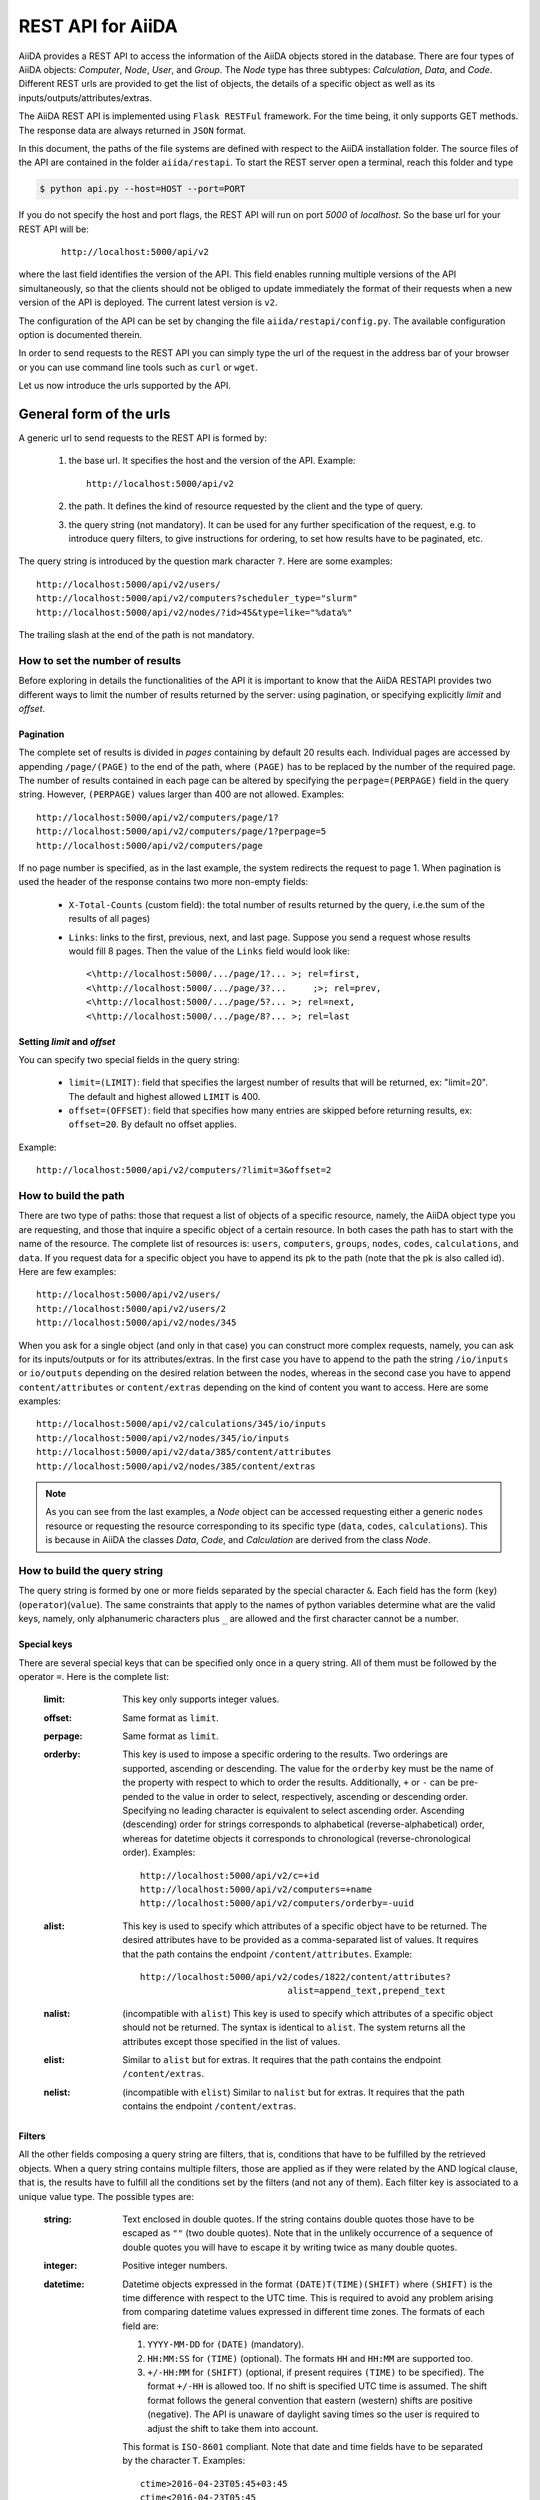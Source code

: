 ===================
REST API for AiiDA
===================

AiiDA provides a REST API to access the information of the AiiDA objects stored
in the database. There are four types of AiiDA objects: *Computer*, *Node*, *User*,
and *Group*. The *Node* type has three subtypes: *Calculation*, *Data*,
and *Code*. Different REST urls are provided to get the list of objects, 
the details of a specific object as well as its inputs/outputs/attributes/extras.

The AiiDA REST API is implemented using ``Flask RESTFul`` framework.  For the time being, it only supports GET methods. The response data are always returned in ``JSON`` format.

In this document, the paths of the file systems are defined with respect to the AiiDA installation folder. The source files of the API are contained in the folder ``aiida/restapi``. To start the REST server open a terminal, reach this folder and type

.. code-block:: bash

    $ python api.py --host=HOST --port=PORT

If you do not specify the host and port flags, the REST API will run on port *5000* 
of *localhost*. So the base url for your REST API will be:

    ::
    
        http://localhost:5000/api/v2

where the last field identifies the version of the API. This field enables running  multiple versions of the API simultaneously, so that the clients should not be obliged to update immediately the format of their requests when a new version of the API is deployed. The current latest version is ``v2``. 

The configuration of the API can be set by changing the file ``aiida/restapi/config.py``. The available configuration option is documented therein.

In order to send requests to the REST API you can simply type the url of the request in the address bar of your browser or you can use command line tools such as ``curl`` or ``wget``.

Let us now introduce the urls supported by the API. 

General form of the urls
++++++++++++++++++++++++

A generic url to send requests to the REST API is formed by:
 
    1. the base url. It specifies the host and the version of the API. Example::
    
        http://localhost:5000/api/v2
        
    2. the path. It defines the kind of resource requested by the client and the type of query.
    3. the query string (not mandatory). It can be used for any further specification of the request, e.g. to introduce query filters, to give instructions for ordering, to set how results have to be paginated, etc.   

The query string is introduced by the question mark character ``?``. Here are some examples::
 
  http://localhost:5000/api/v2/users/
  http://localhost:5000/api/v2/computers?scheduler_type="slurm"
  http://localhost:5000/api/v2/nodes/?id>45&type=like="%data%"

The trailing slash at the end of the path is not mandatory.

How to set the number of results
--------------------------------

Before exploring in details the functionalities of the API it is important to know that the AiiDA RESTAPI provides two different ways to limit the number of results returned by the server: using pagination, or specifying explicitly *limit* and *offset*.

Pagination
**********

The complete set of results is divided in *pages* containing by default 20 results each. Individual pages are accessed by appending ``/page/(PAGE)`` to the end of the path, where ``(PAGE)`` has to be replaced by the number of the required page. The number of results contained in each page can be altered by specifying the ``perpage=(PERPAGE)`` field in the query string. However, ``(PERPAGE)`` values larger than 400 are not allowed. Examples::

    http://localhost:5000/api/v2/computers/page/1?
    http://localhost:5000/api/v2/computers/page/1?perpage=5
    http://localhost:5000/api/v2/computers/page

If no page number is specified, as in the last example, the system redirects the request to page 1. When pagination is used the header of the response contains two more non-empty fields:
    
    - ``X-Total-Counts`` (custom field): the total number of results returned by the query, i.e.the sum of the results of all pages)
    - ``Links``: links to the first, previous, next, and last page. Suppose you send a request whose results would fill 8 pages. Then the value of the ``Links`` field would look like::
        
            <\http://localhost:5000/.../page/1?... >; rel=first,
            <\http://localhost:5000/.../page/3?...     ;>; rel=prev,
            <\http://localhost:5000/.../page/5?... >; rel=next,
            <\http://localhost:5000/.../page/8?... >; rel=last

Setting *limit* and *offset*
****************************

You can specify two special fields in the query string:

    - ``limit=(LIMIT)``: field that specifies the largest number of results that will be returned, ex: "limit=20". The default and highest allowed ``LIMIT`` is 400.
    - ``offset=(OFFSET)``: field that specifies how many entries are skipped before returning results, ex: ``offset=20``. By default no offset applies.

Example::

    http://localhost:5000/api/v2/computers/?limit=3&offset=2


How to build the path
---------------------

There are two type of paths: those that request a list of objects of a specific resource, namely, the AiiDA object type you are requesting, and those that inquire a specific object of a certain resource. In both cases the path has to start with the name of the resource. The complete list of resources is: ``users``, ``computers``, ``groups``, ``nodes``, ``codes``, ``calculations``, and ``data``.
If you request data for a specific object you have to append its pk to the path (note that the pk is also called id). Here are few examples::

    http://localhost:5000/api/v2/users/    
    http://localhost:5000/api/v2/users/2    
    http://localhost:5000/api/v2/nodes/345
    
    
When you ask for a single object (and only in that case) you can construct more complex requests, namely, you can ask for its inputs/outputs or for its attributes/extras. In the first case you have to append to the path the string ``/io/inputs`` or ``io/outputs`` depending on the desired relation between the nodes, whereas in the second case you have to append ``content/attributes`` or ``content/extras`` depending on the kind of content you want to access. Here are some examples::

    http://localhost:5000/api/v2/calculations/345/io/inputs
    http://localhost:5000/api/v2/nodes/345/io/inputs
    http://localhost:5000/api/v2/data/385/content/attributes
    http://localhost:5000/api/v2/nodes/385/content/extras

.. note:: As you can see from the last examples, a *Node* object can be accessed requesting either a generic ``nodes`` resource or requesting the resource corresponding to its specific type (``data``, ``codes``, ``calculations``). This is because in AiiDA  the classes *Data*, *Code*, and *Calculation* are derived from the class *Node*.

How to build the query string
-----------------------------

The query string is formed by one or more fields separated by the special character ``&``.
Each field has the form (``key``)(``operator``)(``value``). The same constraints that apply to the names of python variables determine what are the valid keys, namely, only alphanumeric characters plus ``_`` are allowed and the first character cannot be a number.

Special keys 
************

There are several special keys that can be specified only once in a query string. All of them must be followed by the operator ``=``. Here is the complete list:

    :limit: This key only supports integer values.

    :offset: Same format as ``limit``.

    :perpage: Same format as ``limit``.

    :orderby: This key is used to impose a specific ordering to the results. Two orderings are supported, ascending or descending. The value for the ``orderby`` key must be the name of the property with respect to which to order the results. Additionally, ``+`` or ``-`` can be pre-pended to the value in order to select, respectively, ascending or descending order. Specifying no leading character is equivalent to select ascending order. Ascending (descending) order for strings corresponds to alphabetical (reverse-alphabetical) order, whereas for datetime objects it corresponds to chronological (reverse-chronological order). Examples:

        ::
    
            http://localhost:5000/api/v2/c=+id
            http://localhost:5000/api/v2/computers=+name
            http://localhost:5000/api/v2/computers/orderby=-uuid
        
              
    :alist: This key is used to specify which attributes of a specific object have to be returned. The desired attributes have to be provided as a comma-separated list of values. It requires that the path contains the endpoint ``/content/attributes``. Example:                                  

        ::

            http://localhost:5000/api/v2/codes/1822/content/attributes?
                                        alist=append_text,prepend_text 


    :nalist: (incompatible with ``alist``) This key is used to specify which attributes of a specific object should not be returned. The syntax is identical to ``alist``. The system returns all the attributes except those specified in the list of values.  
    
    :elist: Similar to ``alist`` but for extras. It requires that the path contains the endpoint ``/content/extras``.
    
    :nelist: (incompatible with ``elist``) Similar to ``nalist`` but for extras. It requires that the path contains the endpoint ``/content/extras``.

Filters
*******

All the other fields composing a query string are filters, that is, conditions that have to be fulfilled by the retrieved objects. When a query string contains multiple filters, those are applied as if they were related by the AND logical clause, that is, the results have to fulfill all the conditions set by the filters (and not any of them). Each filter key is associated to a unique value type. The possible types are:

    :string: Text enclosed in double quotes. If the string contains double quotes those have to be escaped as ``""`` (two double quotes). Note that in the unlikely occurrence of a sequence of double quotes you will have to escape it by writing twice as many double quotes.  

    :integer: Positive integer numbers.
    
    :datetime: Datetime objects expressed in the format ``(DATE)T(TIME)(SHIFT)`` where ``(SHIFT)`` is the time difference with respect to the UTC time. This is required to avoid any problem arising from comparing datetime values expressed in different time zones. The formats of each field are:
    
        1. ``YYYY-MM-DD`` for ``(DATE)`` (mandatory).
        2. ``HH:MM:SS`` for ``(TIME)`` (optional). The formats ``HH`` and ``HH:MM`` are supported too.  
        3. ``+/-HH:MM`` for ``(SHIFT)`` (optional, if present requires ``(TIME)`` to be specified). The format ``+/-HH`` is allowed too. If no shift is specified UTC time is assumed. The shift format follows the general convention that eastern (western) shifts are positive (negative). The API is unaware of daylight saving times so the user is required to adjust the shift to take them into account. 
        
        This format is ``ISO-8601`` compliant. Note that date and time fields have to be separated by the character ``T``. Examples:

        ::
        
            ctime>2016-04-23T05:45+03:45
            ctime<2016-04-23T05:45 
            mtime>=2016-04-23    


    :bool: It can be either true or false (lower case).

The following table reports what is the value type and the supported resources associated to each key. 

+----------------+----------+----------------------------------------------------------+
|key             |value type|resources                                                 |
+================+==========+==========================================================+
|id              |integer   |users, computers, groups, nodes, calculations, codes, data|
+----------------+----------+----------------------------------------------------------+
|user_id         |integer   |groups                                                    |
+----------------+----------+----------------------------------------------------------+
|uuid            |string    |computers, groups, nodes, calculations, codes, data       |
+----------------+----------+----------------------------------------------------------+
|name            |string    |computers, groups                                         |
+----------------+----------+----------------------------------------------------------+
|first_name      |string    |users                                                     |
+----------------+----------+----------------------------------------------------------+
|last_name       |string    |users                                                     |
+----------------+----------+----------------------------------------------------------+
|institution     |string    |users                                                     |
+----------------+----------+----------------------------------------------------------+
|email           |string    |users                                                     |
+----------------+----------+----------------------------------------------------------+
|label           |string    |nodes, calculations, codes, data                          |
+----------------+----------+----------------------------------------------------------+
|description     |string    |computers, groups                                         |
+----------------+----------+----------------------------------------------------------+
|transport_type  |string    |computers                                                 |
+----------------+----------+----------------------------------------------------------+
|transport_params|string    |computers                                                 |
+----------------+----------+----------------------------------------------------------+
|scheduler_type  |string    |computers                                                 |
+----------------+----------+----------------------------------------------------------+
|enabled         |bool      |computers                                                 |
+----------------+----------+----------------------------------------------------------+
|is_active       |bool      |users                                                     |
+----------------+----------+----------------------------------------------------------+
|ctime           |datetime  |nodes, calculations, codes, data                          |
+----------------+----------+----------------------------------------------------------+
|mtime           |datetime  |nodes, calculations, codes, data                          |
+----------------+----------+----------------------------------------------------------+
|last_login      |datetime  |users                                                     |
+----------------+----------+----------------------------------------------------------+
|date_joined     |datetime  |users                                                     |
+----------------+----------+----------------------------------------------------------+
|type            |string    |groups, nodes, calculations, codes, data                  |
+----------------+----------+----------------------------------------------------------+
|state           |string    |nodes, calculations, codes, data                          |
+----------------+----------+----------------------------------------------------------+
|hostname        |string    |computers                                                 |
+----------------+----------+----------------------------------------------------------+

The operators supported by a specific key are uniquely determined by the value type associated to that key. For example, a key that requires a boolean value admits only the identity operator ``=``, whereas an integer value enables the usage of the relational operators ``=``, ``<``, ``<=``, ``>``, ``>=`` plus the membership operator ``=in=``.  
Please refer to the following table for a comprehensive list. 

+-----------+------------------------+---------------------------------+
|operator   |meaning                 |accepted value types             |
+===========+========================+=================================+
|``=``      |identity                |integers, strings, bool, datetime|
+-----------+------------------------+---------------------------------+
|``>``      |greater than            |integers, strings, datetime      |
+-----------+------------------------+---------------------------------+
|``<``      |lower than              |integers, strings, datetime      |
+-----------+------------------------+---------------------------------+
|``>=``     |greater than or equal to|integers, strings, datetime      |
+-----------+------------------------+---------------------------------+
|``<=``     |lower than or equal to  |integers, strings, datetime      |
+-----------+------------------------+---------------------------------+
|``=like=`` |pattern matching        |strings                          |
+-----------+------------------------+---------------------------------+
|``=ilike=``|case-insensitive        |strings                          |
|           |pattern matching        |                                 |
+-----------+------------------------+---------------------------------+
|``=in=``   |identity with one       |integers, strings, datetime      |
|           |    element of a list   |                                 |
+-----------+------------------------+---------------------------------+

The pattern matching operators ``=like=`` and ``=ilike=`` must be followed by the pattern definition, namely, a string where two characters assume special meaning:

    1. ``%`` is used to replace an arbitrary sequence of characters, including no characters.
    2. ``_`` is used to replace one or zero characters.
    
Differently from ``=like=``, ``=ilike=`` assumes that two characters that only differ in the case are equal. 

To prevent interpreting special characters as wildcards, these have to be escaped by pre-pending the character ``\``.

Examples:

+-------------------------------+----------------------+-------------------+
| Filter                        | Matched string       | Non-matched string|
+===============================+======================+===================+
| ``name=like="a%d_"``          |       "aiida"        |      "AiiDA"      |
+-------------------------------+----------------------+-------------------+
| ``name=ilike="a%d_"``         |   "aiida", "AiiDA"   |                   |
+-------------------------------+----------------------+-------------------+
| ``name=like="a_d_"``          |                      |      "aiida"      |
+-------------------------------+----------------------+-------------------+
| ``name=like="aii%d_a"``       |        "aiida"       |                   |
+-------------------------------+----------------------+-------------------+
| ``uuid=like="cdfd48%"``       | "cdfd48f9-7ed2-4969  |                   |
|                               |  -ba06-09c752b83d2"  |                   |
+-------------------------------+----------------------+-------------------+
| ``description=like="This``    | "This calculation is |                   | 
| ``calculation is %\% useful"``|  100% useful"        |                   |
+-------------------------------+----------------------+-------------------+

The membership operator ``=in=`` has to be followed by a comma-separated list of values of the same type. The condition is fulfilled if the column value of an object is an element of the list.

Examples:: 

    http://localhost:5000/api/v2/nodes?id=in=45,56,78
    http://localhost:5000/api/v2/computers/?
    scheduler_type=in="slurm","pbs"&state="FINISHED"

The relational operators '<', '>', '<=', '>=' assume natural ordering for integers, (case-insensitive) alphabetical ordering for strings, and chronological ordering for datetime values.

Examples:

    - ``http://localhost:5000/api/v2/nodes?id>578`` selects the nodes having an id larger than 578.  
    - ``http://localhost:5000/api/v2/users/?last_login>2014-04-07`` selects only the user that logged in for the last time after April 7th, 2014. 
    - ``http://localhost:5000/api/v2/users/?last_name<="m"`` selects only the users whose last name begins with a character in the range [a-m].


.. note:: Object types have to be specified by a string that defines their position in the AiiDA source tree ending with a dot. Examples:
 
    - ``type="data.Data."`` selects only objects of *Data* type
    - ``type="data.remote.RemoteData."`` selects only objects of *RemoteData* type

.. note:: If you use in your request the endpoint *io/input* (*io/outputs*) together with one or more filters, the latter are applied to the input (output) nodes of the selected *pk*. For example, the request:

        ::

            http://localhost:5000/api/v2/nodes/6/io/outputs/?
                              type="data.folder.FolderData."

    would first search for the outputs of the node with *pk* =6 and then select only those objects of type *FolderData*.

       

The HTTP response
+++++++++++++++++

The HTTP response of the REST API consists in a JSON object, a header, and a status code. Possible status are:

    1. 200 for successful requests.
    2. 400 for bad requests. In this case, the JSON object contains only an error message describing the problem.
    3. 500 for a generic internal server error. The JSON object contains only a generic error message.
    4. 404 for invalid url. Differently from the 400 status, it is returned when the REST API does not succeed in directing the request to a specific resource. This typically happens when the path does not match any of the supported format. No JSON is returned.

The header is a standard HTTP response header with the additional custom field ``X-Total-Counts`` and, only if paginated results are required, a non-empty ``Link`` field, as described in the Pagination section.

The JSON object mainly contains the list of the results returned by the API. This list is assigned to the key ``data``. Additionally, the JSON object contains several informations about the request (keys ``method``, ``url``, ``url_root``, ``path``, ``query_string``, ``resource_type``, and ``pk``).



Examples
++++++++

Computers
---------

1. Get a list of the *Computers* objects.

    REST url:: 

        http://localhost:5000/api/v2/computers?limit=3&offset=2&orderby=id

    Description:

        returns the list of three *Computer* objects (``limit=3``) starting from the 3rd
        row (``offset=2``) of the database table and the list will be ordered
        by ascending values of ``id``.

    Response::
    
        {
          "data": {
            "computers": [
              {
                "description": "Alpha Computer", 
                "enabled": true, 
                "hostname": "alpha.aiida.net", 
                "id": 3, 
                "name": "Alpha", 
                "scheduler_type": "slurm", 
                "transport_params": "{}", 
                "transport_type": "ssh", 
                "uuid": "9b5c84bb-4575-4fbe-b18c-b23fc30ec55e"
              }, 
              {
                "description": "Beta Computer", 
                "enabled": true, 
                "hostname": "beta.aiida.net", 
                "id": 4, 
                "name": "Beta", 
                "scheduler_type": "slurm", 
                "transport_params": "{}", 
                "transport_type": "ssh", 
                "uuid": "5d490d77-638d-4d4b-8288-722f930783c8"
              }, 
              {
                "description": "Gamma Computer", 
                "enabled": true, 
                "hostname": "gamma.aiida.net", 
                "id": 5, 
                "name": "Gamma", 
                "scheduler_type": "slurm", 
                "transport_params": "{}", 
                "transport_type": "ssh", 
                "uuid": "7a0c3ff9-1caf-405c-8e89-2369cf91b634"
              }
            ]
          }, 
          "method": "GET", 
          "path": "/api/v2/computers", 
          "pk": null, 
          "query_string": "limit=3&offset=2&orderby=id", 
          "resource_type": "computers", 
          "url": "http://localhost:5000/api/v2/computers?limit=3&offset=2&orderby=id", 
          "url_root": "http://localhost:5000/"
        }
        
   

2. Get details of a single *Computer* object:

    REST url::

        http://localhost:5000/api/v2/computers/4

    Description:

        returns the details of the *Computer* object with ``pk=4``.

    Response::

        {
          "data": {
            "computers": [
              {
                "description": "Beta Computer", 
                "enabled": true, 
                "hostname": "beta.aiida.net", 
                "id": 4, 
                "name": "Beta", 
                "scheduler_type": "slurm", 
                "transport_params": "{}", 
                "transport_type": "ssh", 
                "uuid": "5d490d77-638d-4d4b-8288-722f930783c8"
              }
            ]
          }, 
          "method": "GET", 
          "path": "/api/v2/computers/4", 
          "pk": 4, 
          "query_string": "", 
          "resource_type": "computers", 
          "url": "http://localhost:5000/api/v2/computers/4", 
          "url_root": "http://localhost:5000/"
        }
        

Nodes
-----

1.  Get a list of *Node* objects
  
    REST url::

        http://localhost:5000/api/v2/nodes?limit=2&offset=8&orderby=-id

    Description:

        returns the list of two *Node* objects (``limit=2``) starting from 9th
        row (``offset=8``) of the database table and the list will be ordered
        by ``id`` in descending order.

    Response::

        {
          "data": {
            "nodes  ": [
              {
                "ctime": "Fri, 29 Apr 2016 19:24:12 GMT", 
                "id": 386913, 
                "label": "", 
                "mtime": "Fri, 29 Apr 2016 19:24:13 GMT", 
                "state": null, 
                "type": "calculation.inline.InlineCalculation.", 
                "uuid": "68d2ed6c-6f51-4546-8d10-7fe063525ab8"
              }, 
              {
                "ctime": "Fri, 29 Apr 2016 19:24:00 GMT", 
                "id": 386912, 
                "label": "", 
                "mtime": "Fri, 29 Apr 2016 19:24:00 GMT", 
                "state": null, 
                "type": "data.parameter.ParameterData.", 
                "uuid": "a39dc158-fedd-4ea1-888d-d90ec6f86f35"
              }
            ]
          }, 
          "method": "GET", 
          "path": "/api/v2/nodes", 
          "pk": null, 
          "query_string": "limit=2&offset=8&orderby=-id", 
          "resource_type": "nodes", 
          "url": "http://localhost:5000/api/v2/nodes?limit=2&offset=8&orderby=-id", 
          "url_root": "http://localhost:5000/"
        }
           
2. Get the details of a single *Node* object:

    REST url::

        http://localhost:5000/api/v2/nodes/1

    Description:

        returns the details of the *Node* object with ``pk=1``.

    Response::

        {
          "data": {
            "nodes  ": [
              {
                "ctime": "Fri, 14 Aug 2015 13:18:04 GMT", 
                "id": 1, 
                "label": "", 
                "mtime": "Mon, 25 Jan 2016 14:34:59 GMT", 
                "state": "IMPORTED", 
                "type": "data.parameter.ParameterData.", 
                "uuid": "e30da7cc-af50-40ca-a940-2ac8d89b2e0d"
              }
            ]
          }, 
          "method": "GET", 
          "path": "/api/v2/nodes/1", 
          "pk": 1, 
          "query_string": "", 
          "resource_type": "nodes", 
          "url": "http://localhost:5000/api/v2/nodes/1", 
          "url_root": "http://localhost:5000/"
        }
           
3. Get the list of inputs of a specific node.

    REST url:: 
    
        http://localhost:5000/api/v2/nodes/6/io/inputs?limit=2

    Description:
    
        returns the list of the first two input nodes (``limit=2``) of the *Node* object with ``pk=6``.

    Response::

        {
          "data": {
            "inputs": [
              {
                "ctime": "Fri, 24 Jul 2015 18:49:23 GMT", 
                "id": 10605, 
                "label": "", 
                "mtime": "Mon, 25 Jan 2016 14:35:00 GMT", 
                "state": "IMPORTED", 
                "type": "data.remote.RemoteData.", 
                "uuid": "16b93b23-8629-4d83-9259-de2a947b43ed"
              }, 
              {
                "ctime": "Fri, 24 Jul 2015 14:33:04 GMT", 
                "id": 9215, 
                "label": "", 
                "mtime": "Mon, 25 Jan 2016 14:35:00 GMT", 
                "state": "IMPORTED", 
                "type": "data.array.kpoints.KpointsData.", 
                "uuid": "1b4d22ec-9f29-4e0d-9d68-84ddd18ad8e7"
              }
            ]
          }, 
          "method": "GET", 
          "path": "/api/v2/nodes/6/io/inputs", 
          "pk": 6, 
          "query_string": "limit=2", 
          "resource_type": "nodes", 
          "url": "http://localhost:5000/api/v2/nodes/6/io/inputs?limit=2", 
          "url_root": "http://localhost:5000/"
        }
        

4. Filter the inputs/outputs of a node by their type. 

    REST url:: 
    
        http://localhost:5000/api/v2/nodes/6/io/inputs?type="data.array.kpoints.KpointsData."

    Description:
    
        returns the list of the `*KpointsData* input nodes of
        the *Node* object with ``pk=6``.

    Response::

        {
          "data": {
            "inputs": [
              {
                "ctime": "Fri, 24 Jul 2015 14:33:04 GMT", 
                "id": 9215, 
                "label": "", 
                "mtime": "Mon, 25 Jan 2016 14:35:00 GMT", 
                "state": "IMPORTED", 
                "type": "data.array.kpoints.KpointsData.", 
                "uuid": "1b4d22ec-9f29-4e0d-9d68-84ddd18ad8e7"
              }
            ]
          }, 
          "method": "GET", 
          "path": "/api/v2/nodes/6/io/inputs", 
          "pk": 6, 
          "query_string": "type=\"data.array.kpoints.KpointsData.\"", 
          "resource_type": "nodes", 
          "url": "http://localhost:5000/api/v2/nodes/6/io/inputs?type=\"data.array.kpoints.KpointsData.\"", 
          "url_root": "http://localhost:5000/"
        }
        
    REST url::
    
        http://localhost:5000/api/v2/nodes/6/io/outputs?type="data.remote.RemoteData."
    
    Description:
    
        returns the list of the *RemoteData* output nodes of the *Node* object with ``pk=6``.

    Response::

        {
          "data": {
            "outputs": [
              {
                "ctime": "Fri, 24 Jul 2015 20:35:02 GMT", 
                "id": 2811, 
                "label": "", 
                "mtime": "Mon, 25 Jan 2016 14:34:59 GMT", 
                "state": "IMPORTED", 
                "type": "data.remote.RemoteData.", 
                "uuid": "bd48e333-da8a-4b6f-8e1e-6aaa316852eb"
              }
            ]
          }, 
          "method": "GET", 
          "path": "/api/v2/nodes/6/io/outputs", 
          "pk": 6, 
          "query_string": "type=\"data.remote.RemoteData.\"", 
          "resource_type": "nodes", 
          "url": "http://localhost:5000/api/v2/nodes/6/io/outputs?type=\"data.remote.RemoteData.\"", 
          "url_root": "http://localhost:5000/"
        }
            


5. Getting the list of the attributes/extras of a specific node

    REST url::
    
        http://localhost:5000/api/v2/nodes/1822/content/attributes

    Description:
    
        returns the list of all attributes of the *Node* object with ``pk=1822``.

    Response::

        {
          "data": {
            "attributes": {
              "append_text": "", 
              "input_plugin": "quantumespresso.pw", 
              "is_local": false, 
              "prepend_text": "", 
              "remote_exec_path": "/project/espresso-5.1-intel/bin/pw.x"
            }
          }, 
          "method": "GET", 
          "path": "/api/v2/nodes/1822/content/attributes", 
          "pk": 1822, 
          "query_string": "", 
          "resource_type": "nodes", 
          "url": "http://localhost:5000/api/v2/nodes/1822/content/attributes", 
          "url_root": "http://localhost:5000/"
        }
      


    REST url::

        http://localhost:5000/api/v2/nodes/1822/content/extras

    Description:
    
        returns the list of all the extras of the *Node* object with ``pk=1822``.

    Response::

        {
          "data": {
            "extras": {
              "trialBool": true, 
              "trialFloat": 3.0, 
              "trialInt": 34, 
              "trialStr": "trial"
            }
          }, 
          "method": "GET", 
          "path": "/api/v2/codes/1822/content/extras", 
          "pk": 1822, 
          "query_string": "", 
          "resource_type": "codes", 
          "url": "http://localhost:5000/api/v2/codes/1822/content/extras", 
          "url_root": "http://localhost:5000/"
        }
     

6. Getting a user-defined list of attributes/extras of a specific node 

    REST url::
    
         http://localhost:5000/api/v2/codes/1822/content/attributes?alist=append_text,is_local

    Description:
    
        returns a list of the attributes ``append_text`` and ``is_local`` of the *Node* object with ``pk=1822``.

    Response::

        {
          "data": {
            "attributes": {
              "append_text": "", 
              "is_local": false
            }
          }, 
          "method": "GET", 
          "path": "/api/v2/codes/1822/content/attributes", 
          "pk": 1822, 
          "query_string": "alist=append_text,is_local", 
          "resource_type": "codes", 
          "url": "http://localhost:5000/api/v2/codes/1822/content/attributes?alist=append_text,is_local", 
          "url_root": "http://localhost:5000/"
        }
        


    REST url::
    
        http://localhost:5000/api/v2/codes/1822/content/extras?elist=trialBool,trialInt

    Description:
    
        returns a list of the extras ``trialBool`` and ``trialInt`` of the *Node* object with ``pk=1822``.

    Response::

        {
          "data": {
            "extras": {
              "trialBool": true, 
              "trialInt": 34
            }
          }, 
          "method": "GET", 
          "path": "/api/v2/codes/1822/content/extras", 
          "pk": 1822, 
          "query_string": "elist=trialBool,trialInt", 
          "resource_type": "codes", 
          "url": "http://localhost:5000/api/v2/codes/1822/content/extras?elist=trialBool,trialInt", 
          "url_root": "http://localhost:5000/"
        }

7. Getting all the attributes/extras of a specific node except a user-defined list


    REST url::

        http://localhost:5000/api/v2/codes/1822/content/attributes?nalist=append_text,is_local    

    Description:
    
        returns all the attributes of the *Node* object with ``pk=1822`` except ``append_text`` and ``is_local``.

    Response::

        {
          "data": {
            "attributes": {
              "input_plugin": "quantumespresso.pw", 
              "prepend_text": "", 
              "remote_exec_path": "/project/espresso-5.1-intel/bin/pw.x"
            }
          }, 
          "method": "GET", 
          "path": "/api/v2/codes/1822/content/attributes", 
          "pk": 1822, 
          "query_string": "nalist=append_text,is_local", 
          "resource_type": "codes", 
          "url": "http://localhost:5000/api/v2/codes/1822/content/attributes?nalist=append_text,is_local", 
          "url_root": "http://localhost:5000/"
        }


    REST url::

        http://localhost:5000/api/v2/codes/1822/content/extras?nelist=trialBool,trialInt

    Description:
    
        returns all the extras of the *Node* object with ``pk=1822`` except ``trialBool`` and ``trialInt``.

    Response::

        {
          "data": {
            "extras": {
              "trialFloat": 3.0, 
              "trialStr": "trial"
            }
          }, 
          "method": "GET", 
          "path": "/api/v2/codes/1822/content/extras", 
          "pk": 1822, 
          "query_string": "nelist=trialBool,trialInt", 
          "resource_type": "codes", 
          "url": "http://localhost:5000/api/v2/codes/1822/content/extras?nelist=trialBool,trialInt", 
          "url_root": "http://localhost:5000/"
        }


.. note:: The same REST urls supported for the resource ``nodes`` are also available with the derived resources, namely,  ``calculations``, ``data``, and ``codes``, just changing the resource field in the path.


Users
-----

1. Getting a list of the users

    REST url:: 

        http://localhost:5000/api/v2/users/

    Description:
    
        returns a list of all the *User* objects. 

    Response::

        {
          "data": {
            "users": [
              {
                "date_joined": "Mon, 25 Jan 2016 14:31:17 GMT", 
                "email": "aiida@localhost", 
                "first_name": "AiiDA", 
                "id": 1, 
                "institution": "", 
                "is_active": true, 
                "last_login": "Mon, 25 Jan 2016 14:31:17 GMT", 
                "last_name": "Daemon"
              }, 
              {
                "date_joined": "Thu, 11 Aug 2016 12:35:32 GMT",
                "email": "gengis.khan@aiida.net",
                "first_name": "Gengis",
                "id": 2,
                "institution": "",
                "is_active": true,
                "last_login": "Thu, 11 Aug 2016 12:35:32 GMT", 
                "last_name": "Khan"
              }
            ]
          }, 
          "method": "GET", 
          "path": "/api/v2/users/", 
          "pk": null, 
          "query_string": "", 
          "resource_type": "users", 
          "url": "http://localhost:5000/api/v2/users/", 
          "url_root": "http://localhost:5000/"
        }
        
2. Getting a list of users whose first name starts with a given string

    REST url:: 

        http://localhost:5000/api/v2/users/?first_name=ilike="aii%"

    Description:
    
        returns a lists of the *User* objects whose first name starts with ``"aii"``, regardless the case of the characters.

    Response::

        {
          "data": {
            "users": [
              {
                "date_joined": "Mon, 25 Jan 2016 14:31:17 GMT", 
                "email": "aiida@localhost", 
                "first_name": "AiiDA", 
                "id": 1, 
                "institution": "", 
                "is_active": true, 
                "last_login": "Mon, 25 Jan 2016 14:31:17 GMT", 
                "last_name": "Daemon"
              }
            ]
          }, 
          "method": "GET", 
          "path": "/api/v2/users/", 
          "pk": null, 
          "query_string": "first_name=ilike=%22aii%%22", 
          "resource_type": "users", 
          "url": "http://localhost:5000/api/v2/users/?first_name=ilike=\"aii%\"", 
          "url_root": "http://localhost:5000/"
        }
        
Groups
------


1. Getting a list of groups

    REST url::

        http://localhost:5000/api/v2/groups/?limit=10&orderby=-user_id

    Description:
    
        returns the list of ten *Group* objects (``limit=10``) starting from the 1st
        row of the database table (``offset=0``) and the list will be ordered
        by ``user_id`` in descending order.
        
    Response::

        {
          "data": {
            "groups": [
              {
                "description": "", 
                "id": 104, 
                "name": "SSSP_new_phonons_0p002", 
                "type": "", 
                "user_id": 2, 
                "uuid": "7c0e0744-8549-4eea-b1b8-e7207c18de32"
              }, 
              {
                "description": "", 
                "id": 102, 
                "name": "SSSP_cubic_old_phonons_0p025", 
                "type": "", 
                "user_id": 1, 
                "uuid": "c4e22134-495d-4779-9259-6192fcaec510"
              }, 
              ...
     
            ]
          }, 
          "method": "GET", 
          "path": "/api/v2/groups/", 
          "pk": null, 
          "query_string": "limit=10&orderby=-user_id", 
          "resource_type": "groups", 
          "url": "http://localhost:5000/api/v2/groups/?limit=10&orderby=-user_id", 
          "url_root": "http://localhost:5000/"
        }

2. Getting the details of a specific group

    REST url::

        http://localhost:5000/api/v2/groups/23

    Description:
    
        returns the details of the *Group* object with ``pk=23``.

    Response::

        {
          "data": {
            "groups": [
              {
                "description": "GBRV US pseudos, version 1.2", 
                "id": 23,
                "name": "GBRV_1.2", 
                "type": "data.upf.family", 
                "user_id": 2, 
                "uuid": "a6e5b6c6-9d47-445b-bfea-024cf8333c55"
              }
            ]
          }, 
          "method": "GET", 
          "path": "/api/v2/groups/23", 
          "pk": 23, 
          "query_string": "", 
          "resource_type": "groups", 
          "url": "http://localhost:5000/api/v2/groups/23", 
          "url_root": "http://localhost:5000/"
        }
                
